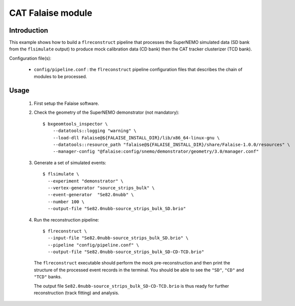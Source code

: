 CAT Falaise module
==================

Introduction
------------

This  example shows  how to  build a  ``flreconstruct`` pipeline  that
processes   the   SuperNEMO  simulated   data   (SD   bank  from   the
``flsimulate`` output) to produce mock calibration data (CD bank) then
the CAT tracker clusterizer (TCD bank).

Configuration file(s):

  * ``config/pipeline.conf``   :    the   ``flreconstruct``   pipeline
    configuration  files that  describes the  chain of  modules to  be
    processed.

Usage
-----

  1. First setup the Falaise software.

  2. Check the geometry of the SuperNEMO demonstrator (not mandatory): ::

      $ bxgeomtools_inspector \
          --datatools::logging "warning" \
          --load-dll Falaise@${FALAISE_INSTALL_DIR}/lib/x86_64-linux-gnu \
          --datatools::resource_path "falaise@${FALAISE_INSTALL_DIR}/share/Falaise-1.0.0/resources" \
          --manager-config "@falaise:config/snemo/demonstrator/geometry/3.0/manager.conf"

  3. Generate a set of simulated events: ::

      $ flsimulate \
        --experiment "demonstrator" \
        --vertex-generator "source_strips_bulk" \
        --event-generator  "Se82.0nubb" \
	--number 100 \
	--output-file "Se82.0nubb-source_strips_bulk_SD.brio"

  4. Run the reconstruction pipeline: ::

      $ flreconstruct \
        --input-file "Se82.0nubb-source_strips_bulk_SD.brio" \
	--pipeline "config/pipeline.conf" \
        --output-file "Se82.0nubb-source_strips_bulk_SD-CD-TCD.brio"

     The   ``flreconstruct``  executable   should  perform   the  mock
     pre-reconstruction and then print  the structure of the processed
     event records  in the  terminal. You  should be  able to  see the
     ``"SD"``, ``"CD"`` and ``"TCD"`` banks.

     The output  file ``Se82.0nubb-source_strips_bulk_SD-CD-TCD.brio``
     is  thus ready  for  further reconstruction  (track fitting)  and
     analysis.
